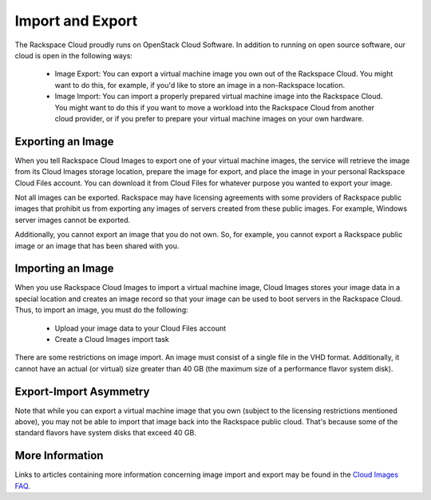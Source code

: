 Import and Export
=================

The Rackspace Cloud proudly runs on OpenStack Cloud Software. In addition to
running on open source software, our cloud is open in the following ways:

 - Image Export: You can export a virtual machine image you own out of the
   Rackspace Cloud. You might want to do this, for example, if you'd like to
   store an image in a non-Rackspace location.

 - Image Import: You can import a properly prepared virtual machine image into
   the Rackspace Cloud. You might want to do this if you want to move a workload
   into the Rackspace Cloud from another cloud provider, or if you prefer to
   prepare your virtual machine images on your own hardware.

Exporting an Image
------------------

When you tell Rackspace Cloud Images to export one of your virtual machine
images, the service will retrieve the image from its Cloud Images storage
location, prepare the image for export, and place the image in your personal
Rackspace Cloud Files account. You can download it from Cloud Files for whatever
purpose you wanted to export your image.

Not all images can be exported. Rackspace may have licensing agreements with
some providers of Rackspace public images that prohibit us from exporting any
images of servers created from these public images. For example, Windows server
images cannot be exported.

Additionally, you cannot export an image that you do not own. So, for example,
you cannot export a Rackspace public image or an image that has been shared with
you.

Importing an Image
------------------

When you use Rackspace Cloud Images to import a virtual machine image, Cloud
Images stores your image data in a special location and creates an image record
so that your image can be used to boot servers in the Rackspace Cloud. Thus, to
import an image, you must do the following:

 - Upload your image data to your Cloud Files account
 - Create a Cloud Images import task

There are some restrictions on image import. An image must consist of a single
file in the VHD format. Additionally, it cannot have an actual (or virtual) size
greater than 40 GB (the maximum size of a performance flavor system disk).

Export-Import Asymmetry
-----------------------

Note that while you can export a virtual machine image that you own (subject to
the licensing restrictions mentioned above), you may not be able to import that
image back into the Rackspace public cloud. That's because some of the standard
flavors have system disks that exceed 40 GB.

More Information
----------------

Links to articles containing more information concerning image import and
export may be found in the `Cloud Images FAQ
<http://www.rackspace.com/knowledge_center/article/cloud-images-frequently-
asked-questions>`_.
